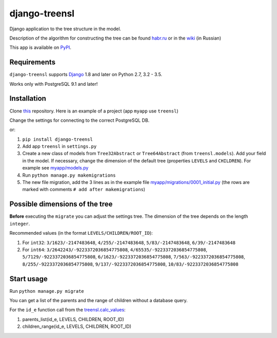 ==================
django-treensl
==================

Django application to the tree structure in the model.

Description of the algorithm for constructing the tree can be found  `habr.ru`_ or in the `wiki`_ (in Russian)

.. _habr.ru: http://habrahabr.ru/post/166699/

.. _wiki: https://github.com/EvgeniyBurdin/django_treensl/wiki

This app is available on `PyPI`_.

.. _PyPI: https://pypi.python.org/pypi/django-treensl/


Requirements
============

``django-treensl`` supports `Django`_ 1.8 and later on Python 2.7,
3.2 - 3.5.

Works only with PostgreSQL 9.1 and later!

.. _Django: http://www.djangoproject.com/


Installation
============

Clone `this`_ repository. Here is an example of a project (app ``myapp`` use ``treensl``)

.. _this: https://github.com/EvgeniyBurdin/django_treensl

Change the settings for connecting to the correct PostgreSQL DB.


or:

1. ``pip install django-treensl``

2. Add app ``treensl`` in ``settings.py``

3. Create a new class of models from ``Tree32Abstract`` or ``Tree64Abstract`` (from ``treensl.models``). Add your field in the model. If necessary, change the dimension of the default tree (properties ``LEVELS`` and ``CHILDREN``). For example see `myapp/models.py`_

4. Run ``python manage.py makemigrations``

5. The new file migration, add the 3 lines as in the example file `myapp/migrations/0001_initial.py`_ (the rows are marked with comments ``# add after makemigrations``)

.. _myapp/models.py: https://github.com/EvgeniyBurdin/django_treensl/blob/master/myapp/models.py

.. _myapp/migrations/0001_initial.py: https://github.com/EvgeniyBurdin/django_treensl/blob/master/myapp/migrations/0001_initial.py


Possible dimensions of the tree
===============================

**Before** executing the ``migrate`` you can adjust the settings tree. The dimension of the tree depends on the length ``integer``.

Recommended values (in the format ``LEVELS/CHILDREN/ROOT_ID``):

1. For ``int32``: ``3/1623/-2147483648``, ``4/255/-2147483648``, ``5/83/-2147483648``, ``6/39/-2147483648``

2. For ``int64``: ``3/2642243/-9223372036854775808``, ``4/65535/-9223372036854775808``, ``5/7129/-9223372036854775808``, ``6/1623/-9223372036854775808``, ``7/563/-9223372036854775808``, ``8/255/-9223372036854775808``, ``9/137/-9223372036854775808``, ``10/83/-9223372036854775808``


Start usage
===========

Run ``python manage.py migrate``


You can get a list of the parents and the range of children without a database query.

For the ``id_e`` function call from the `treensl.calc_values`_:

1. parents_list(id_e, LEVELS, CHILDREN, ROOT_ID)

2. children_range(id_e, LEVELS, CHILDREN, ROOT_ID)

.. _treensl.calc_values: https://github.com/EvgeniyBurdin/django_treensl/blob/master/treensl/calc_values.py
